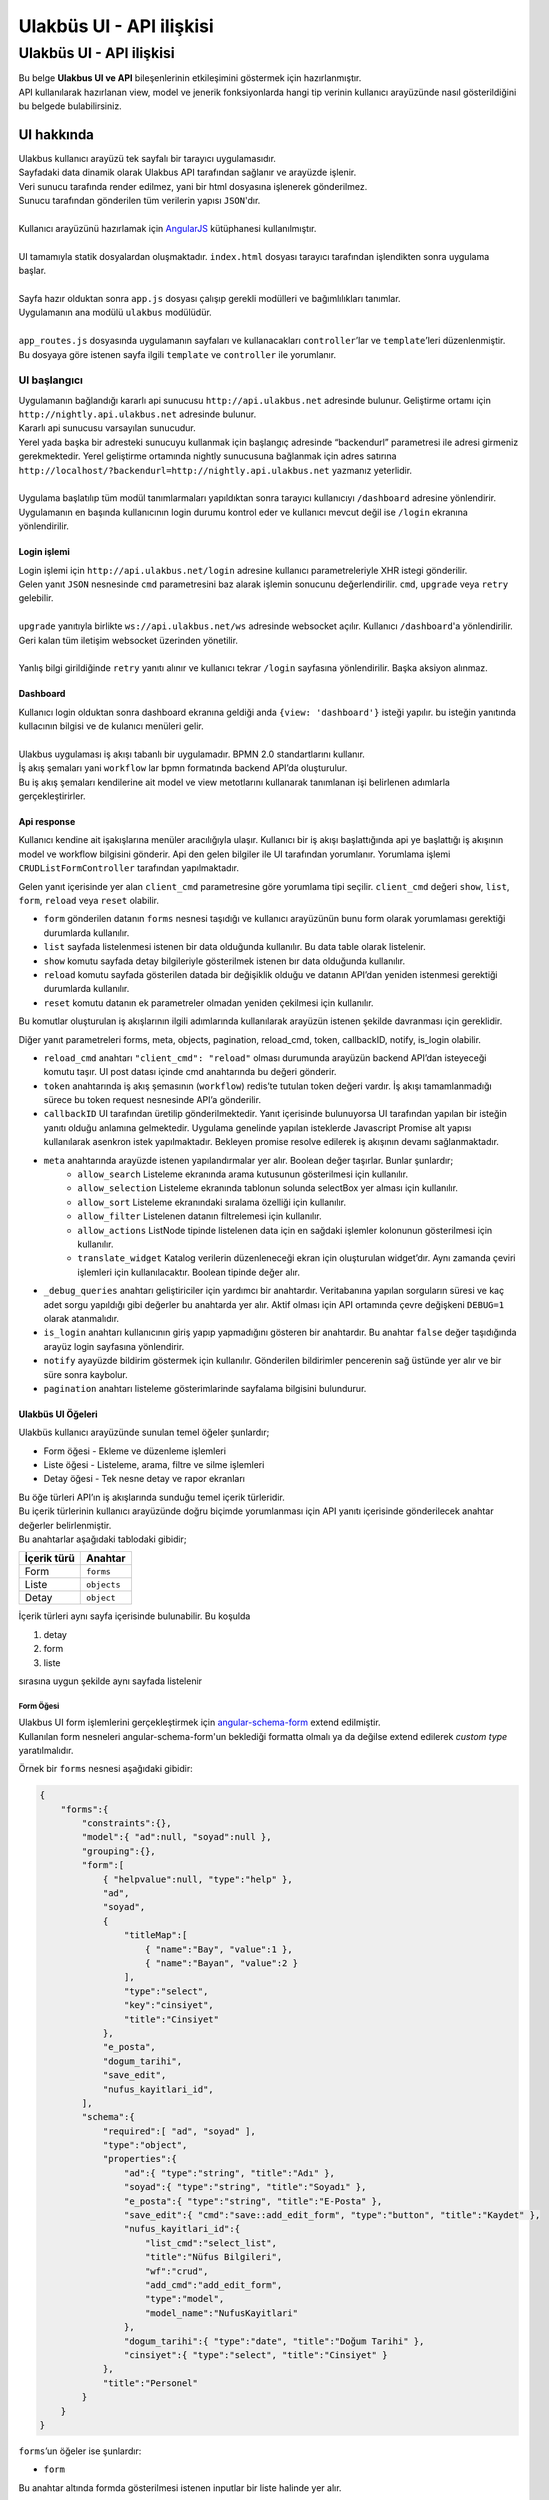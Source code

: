 +++++++++++++++++++++++++
Ulakbüs UI - API ilişkisi
+++++++++++++++++++++++++

=========================
Ulakbüs UI - API ilişkisi
=========================

| Bu belge **Ulakbus UI ve API** bileşenlerinin etkileşimini göstermek için hazırlanmıştır.
| API kullanılarak hazırlanan view, model ve jenerik fonksiyonlarda hangi tip verinin kullanıcı arayüzünde nasıl gösterildiğini bu belgede bulabilirsiniz.

***********
UI hakkında
***********

| Ulakbus kullanıcı arayüzü tek sayfalı bir tarayıcı uygulamasıdır.
| Sayfadaki data dinamik olarak Ulakbus API tarafından sağlanır ve arayüzde işlenir.
| Veri sunucu tarafında render edilmez, yani bir html dosyasına işlenerek gönderilmez.
| Sunucu tarafından gönderilen tüm verilerin yapısı ``JSON``'dır.
|
| Kullanıcı arayüzünü hazırlamak için `AngularJS <https://angularjs.org/>`_ kütüphanesi kullanılmıştır.
| 
| UI tamamıyla statik dosyalardan oluşmaktadır. ``index.html`` dosyası tarayıcı tarafından işlendikten sonra uygulama başlar.
| 
| Sayfa hazır olduktan sonra ``app.js`` dosyası çalışıp gerekli modülleri ve bağımlılıkları tanımlar.
| Uygulamanın ana modülü ``ulakbus`` modülüdür.
| 
| ``app_routes.js`` dosyasında uygulamanın sayfaları ve kullanacakları ``controller``’lar ve ``template``’leri düzenlenmiştir.
| Bu dosyaya göre istenen sayfa ilgili ``template`` ve ``controller`` ile yorumlanır.


UI başlangıcı
=============

| Uygulamanın bağlandığı kararlı api sunucusu ``http://api.ulakbus.net`` adresinde bulunur. Geliştirme ortamı için ``http://nightly.api.ulakbus.net`` adresinde bulunur. 
| Kararlı api sunucusu varsayılan sunucudur.
| Yerel yada başka bir adresteki sunucuyu kullanmak için başlangıç adresinde “backendurl” parametresi ile adresi girmeniz gerekmektedir. Yerel geliştirme ortamında nightly sunucusuna bağlanmak için adres satırına ``http://localhost/?backendurl=http://nightly.api.ulakbus.net`` yazmanız yeterlidir.
| 
| Uygulama başlatılıp tüm modül tanımlarmaları yapıldıktan sonra tarayıcı kullanıcıyı ``/dashboard`` adresine yönlendirir. Uygulamanın en başında kullanıcının login durumu kontrol eder ve kullanıcı mevcut değil ise ``/login`` ekranına yönlendirilir.


Login işlemi
------------

| Login işlemi için ``http://api.ulakbus.net/login`` adresine kullanıcı parametreleriyle XHR istegi gönderilir.
| Gelen yanıt ``JSON`` nesnesinde ``cmd`` parametresini baz alarak işlemin sonucunu değerlendirilir. ``cmd``, ``upgrade`` veya ``retry`` gelebilir.
|
| ``upgrade`` yanıtıyla birlikte ``ws://api.ulakbus.net/ws`` adresinde websocket açılır. Kullanıcı ``/dashboard``'a yönlendirilir. Geri kalan tüm iletişim websocket üzerinden yönetilir.
|
| Yanlış bilgi girildiğinde ``retry`` yanıtı alınır ve kullanıcı tekrar ``/login`` sayfasına yönlendirilir. Başka aksiyon alınmaz.


Dashboard
---------

| Kullanıcı login olduktan sonra dashboard ekranına geldiği anda ``{view: 'dashboard'}`` isteği yapılır. bu isteğin yanıtında kullacının bilgisi ve de kulanıcı menüleri gelir.
| 
| Ulakbus uygulaması iş akışı tabanlı bir uygulamadır. BPMN 2.0 standartlarını kullanır.
| İş akış şemaları yani ``workflow`` lar bpmn formatında backend API’da oluşturulur.
| Bu iş akış şemaları kendilerine ait model ve view metotlarını kullanarak tanımlanan işi belirlenen adımlarla gerçekleştirirler.


Api response
------------

Kullanıcı kendine ait işakışlarına menüler aracılığıyla ulaşır.
Kullanıcı bir iş akışı başlattığında api ye başlattığı iş akışının model ve workflow bilgisini gönderir. Api den gelen bilgiler ile UI tarafından yorumlanır. Yorumlama işlemi ``CRUDListFormController`` tarafından yapılmaktadır. 

Gelen yanıt içerisinde yer alan ``client_cmd`` parametresine göre yorumlama tipi seçilir. 
``client_cmd`` değeri ``show``, ``list``, ``form``, ``reload`` veya ``reset`` olabilir.

+ ``form`` gönderilen datanın ``forms`` nesnesi taşıdığı ve kullanıcı arayüzünün bunu form olarak yorumlaması gerektiği durumlarda kullanılır.
+ ``list`` sayfada listelenmesi istenen bir data olduğunda kullanılır. Bu data table olarak listelenir.
+ ``show`` komutu sayfada detay bilgileriyle gösterilmek istenen bır data olduğunda kullanılır.
+ ``reload`` komutu sayfada gösterilen datada bir değişiklik olduğu ve datanın API’dan yeniden istenmesi gerektiği durumlarda kullanılır.
+ ``reset`` komutu datanın ek parametreler olmadan yeniden çekilmesi için kullanılır.

Bu komutlar oluşturulan iş akışlarının ilgili adımlarında kullanılarak arayüzün istenen şekilde davranması için gereklidir.

Diğer yanıt parametreleri forms, meta, objects, pagination, reload_cmd, token, callbackID, notify, is_login olabilir.

* ``reload_cmd`` anahtarı ``"client_cmd": "reload"`` olması durumunda arayüzün backend API’dan isteyeceği komutu taşır. UI post datası içinde cmd anahtarında bu değeri gönderir.

* ``token`` anahtarında iş akış şemasının (``workflow``) redis’te tutulan token değeri vardır. İş akışı tamamlanmadığı sürece bu token request nesnesinde API’a gönderilir.

* ``callbackID`` UI tarafından üretilip gönderilmektedir. Yanıt içerisinde bulunuyorsa UI tarafından yapılan bir isteğin yanıtı olduğu anlamına gelmektedir. Uygulama genelinde yapılan isteklerde Javascript Promise alt yapısı kullanılarak asenkron istek yapılmaktadır. Bekleyen promise resolve edilerek iş akışının devamı sağlanmaktadır.

* ``meta`` anahtarında arayüzde istenen yapılandırmalar yer alır. Boolean değer taşırlar. Bunlar şunlardır;
    - ``allow_search`` Listeleme ekranında arama kutusunun gösterilmesi için kullanılır.
    - ``allow_selection`` Listeleme ekranında tablonun solunda selectBox yer alması için kullanılır.
    - ``allow_sort`` Listeleme ekranındaki sıralama özelliği için kullanılır.
    - ``allow_filter`` Listelenen datanın filtrelemesi için kullanılır.
    - ``allow_actions`` ListNode tipinde listelenen data için en sağdaki işlemler kolonunun gösterilmesi için kullanılır.
    - ``translate_widget`` Katalog verilerin düzenleneceği ekran için oluşturulan widget’dır. Aynı zamanda çeviri işlemleri için kullanılacaktır. Boolean tipinde değer alır.

* ``_debug_queries`` anahtarı geliştiriciler için yardımcı bir anahtardır. Veritabanına yapılan sorguların süresi ve kaç adet sorgu yapıldığı gibi değerler bu anahtarda yer alır. Aktif olması için API ortamında çevre değişkeni ``DEBUG=1`` olarak atanmalıdır.

* ``is_login`` anahtarı kullanıcının giriş yapıp yapmadığını gösteren bir anahtardır. Bu anahtar ``false`` değer taşıdığında arayüz login sayfasına yönlendirir.

* ``notify`` ayayüzde bildirim göstermek için kullanılır. Gönderilen bildirimler pencerenin sağ üstünde yer alır ve bir süre sonra kaybolur.

* ``pagination`` anahtarı listeleme gösterimlarinde sayfalama bilgisini bulundurur.


Ulakbüs UI Öğeleri
------------------

| Ulakbüs kullanıcı arayüzünde sunulan temel öğeler şunlardır;

- Form öğesi - Ekleme ve düzenleme işlemleri
- Liste öğesi - Listeleme, arama, filtre ve silme işlemleri
- Detay öğesi - Tek nesne detay ve rapor ekranları

| Bu öğe türleri API’ın iş akışlarında sunduğu temel içerik türleridir.
| Bu içerik türlerinin kullanıcı arayüzünde doğru biçimde yorumlanması için API yanıtı içerisinde gönderilecek anahtar değerler belirlenmiştir.
| Bu anahtarlar aşağıdaki tablodaki gibidir;

+---------------+---------------+
| İçerik türü   | Anahtar       |
+===============+===============+
| Form          | ``forms``     |
+---------------+---------------+
| Liste         | ``objects``   |
+---------------+---------------+
| Detay         | ``object``    |
+---------------+---------------+


| İçerik türleri aynı sayfa içerisinde bulunabilir. Bu koşulda

1. detay
2. form
3. liste

| sırasına uygun şekilde aynı sayfada listelenir


Form Öğesi
~~~~~~~~~~

| Ulakbus UI form işlemlerini gerçekleştirmek için angular-schema-form_ extend edilmiştir.
| Kullanılan form nesneleri angular-schema-form'un beklediği formatta olmalı ya da değilse extend edilerek `custom type` yaratılmalıdır.

.. _angular-schema-form: https://github.com/Textalk/angular-schema-form

Örnek bir ``forms`` nesnesi aşağıdaki gibidir:

.. code:: json

    {
        "forms":{
            "constraints":{},
            "model":{ "ad":null, "soyad":null },
            "grouping":{},
            "form":[
                { "helpvalue":null, "type":"help" },
                "ad",
                "soyad",
                {
                    "titleMap":[
                        { "name":"Bay", "value":1 },
                        { "name":"Bayan", "value":2 }
                    ],
                    "type":"select",
                    "key":"cinsiyet",
                    "title":"Cinsiyet"
                },
                "e_posta",
                "dogum_tarihi",
                "save_edit",
                "nufus_kayitlari_id",
            ],
            "schema":{
                "required":[ "ad", "soyad" ],
                "type":"object",
                "properties":{
                    "ad":{ "type":"string", "title":"Adı" },
                    "soyad":{ "type":"string", "title":"Soyadı" },
                    "e_posta":{ "type":"string", "title":"E-Posta" },
                    "save_edit":{ "cmd":"save::add_edit_form", "type":"button", "title":"Kaydet" },
                    "nufus_kayitlari_id":{
                        "list_cmd":"select_list",
                        "title":"Nüfus Bilgileri",
                        "wf":"crud",
                        "add_cmd":"add_edit_form",
                        "type":"model",
                        "model_name":"NufusKayitlari"
                    },
                    "dogum_tarihi":{ "type":"date", "title":"Doğum Tarihi" },
                    "cinsiyet":{ "type":"select", "title":"Cinsiyet" }
                },
                "title":"Personel"
            }
        }
    }


``forms``’un öğeler ise şunlardır:

- ``form``

Bu anahtar altında formda gösterilmesi istenen inputlar bir liste halinde yer alır.

- ``schema``

| ``schema`` anahtarının alt özellikleri vardır. Bunlardan ``required`` bir liste halinde doldurulması gerekli alanları gösterir.
| ``properties`` anahtarında ``form`` anahtarında belirtilen alanların özelliklerinin yer aldığı anahtardır.

.. code:: json

    {
        "e_posta":{ "type":"string", "title":"E-Posta" }
    }

| ``type`` alanında inputun tipi ve ``title`` alanında bu inputun başlığı yer alır.

    İlişkisel veri tipleri olan ListNode, Node ve Model için bu anahtarlarda ``wf``, ``add_cmd``, ``list_cmd``, ``model_name`` değerleri bulunmaktadır.
    Bu değerler form sayfası oluşturulurken dikkate alınır.

    Formlarda birden fazla buton değişik işleri yapabilsin diye bu input alanlarına ``cmd`` değeri eklenmiştir. Bu değer form submit edilirken ``cmd`` anahtarında API'a gönderilir.

    Ek işlevsellik isteyen alanlar için (`Node, ListNode, Model, select, file, submit, date, text_general`, etc.) template'ler oluşturulmuştur.

    Field tipleri şunlar olabilir:

    - ``button``
    - ``submit``
    - ``file``
    - ``select``
    - ``date``
    - ``int``
    - ``boolean``
    - ``string``
    - ``typeahead``
    - ``text_general``
    - ``float``
    - ``model``
    - ``Node``
    - ``ListNode``

- ``model``

| Bu anahtarda form alanlarının değerleri tutulmaktadır.
| Düzenlenecek form için bu anahtardaki değerler dolu olarak döner ve inputlara atanır.
| Boş değer dönmesi o anahtar için daha önceden bir kayıt yapılmadığını gösterir.


- ``grouping``

| Form inputlarının sayfa yerleşimlerini düzenleyebilmek için eklenmiş bir özelliktir.
| Grid sistem baz alınarak gruplanan elemanlara alan değerleri atanır. ``layout`` değeri 12 birimlik alanda kaç birim olarak yer alacağını gösterir.
| Aşağıda bu özelliğin bir örneği görülebilir:

.. code:: json

    {
        "grouping": [
            {
                "group_title": "Gorev",
                "items": ["gorev_tipi", "birim", "aciklama"],
                "layout": "4",
                "collapse": false
            }
        ]
    }

- ``constraints``

Form inputlarının birbirlerine göre bağımlılıklarının denetlendiği ve düzenlendiği anahtardır. Geliştirme aşamasındadır.


Liste öğesi
~~~~~~~~~~~

Liste öğesinde kaydedilen nesneler listelenir.

- Listelenecek öğeler ``objects`` anahtarında döner. Dönen listede ilk nesne listenin başlık değerlerini oluşturur.
- İkinci nesneden itibaren ``fields`` anahtarında liste halinde aynı sırayla ilk nesnedeki başlıkların karşılığı değerler yer almaktadır.
- ``actions`` anahtarında o satır için gerçekleştirilebilecek işlemler yer almaktadır. İşlemlerin gösterim şekilleri ``show_as`` anahtarında gönderilir.
- İşlemler varsayılan olarak satırın sonundaki işlemler alanında gösterilir.
- Eğer satırdaki bir hücreye uygulanması isteniyorsa hangi alana uygulanacağı bir liste içinde işlem nesnesinin ``fields`` anahtarında belitrilir.
- Gerçekleştirilecek işlemin ne olacağı işlemin ``cmd`` anahtarında yer alır. ``mode`` anahtarı `normal` (varsayılan), `new` (yeni sayfada) ve `modal` (bir modal içinde) değerlerini alabilir.
- ``pagination`` anahtarında sayfalama uygulandıysa sayfa başına kaç nesne olduğu ``per_page``, toplam nesne sayısı ``total_objects``, toplam sayfa sayısı ``total_pages``, ve o an hangi sayfada olunduğu ``page`` bilgisi yer alır.


    Liste sayfasıyla birlikte gönderilen ``"forms"`` anahtarında o sayfada ayrıca form işlemlerinin yapılması sağlanmaktadır. Aşağıdaki örnekte o anki modele yeni bir kayıt eklemek için forms anahtarının kullanıldığı görülmektedir.


.. code:: json

    {
        "forms":{
            "constraints":{},
            "model":{ "add": null },
            "grouping":{},
            "form":[ "add" ],
            "schema":{
                "required":[ "add" ],
                "type":"object",
                "properties":{
                    "add":{
                        "cmd":"add_edit_form",
                        "type":"button",
                        "title":"Ekle"
                    }
                },
                "title":"Personeller"
            }
        },
        "pagination":{
            "per_page":8,
            "total_objects":26,
            "total_pages":3,
            "page":1
        },
        "objects":[
            [ "Adı", "Soyadı", "TC No", "Durum" ],
            {
                "fields":[
                    "Işık",
                    "Ülker",
                    "19189958696",
                    null
                ],
                "actions":[
                    {
                        "fields":[
                            0
                        ],
                        "cmd":"show",
                        "mode":"normal",
                        "show_as":"link"
                    },
                    {
                        "cmd":"add_edit_form",
                        "name":"Düzenle",
                        "show_as":"button",
                        "mode":"normal"
                    },
                    {
                        "cmd":"delete",
                        "name":"Sil",
                        "show_as":"button",
                        "mode":"normal"
                    }
                ],
                "key":"1234qwer"
            }
        ]
    }


Detay öğesi
~~~~~~~~~~~

Detay öğesinde gösterilmek istenen nesne anahtar değer olarak sıralanır. Örnekte bir kişi kaydının anahtar değerleri görülmektedir.

.. code:: json

    {
        "object":{
            "Cep Telefonu":"+90 (259) 6925396",
            "Cinsiyet":"Erkek",
            "Soyadı":"Arsoy",
            "TC No":"63488661696",
            "Adı":"Kutun",
            "Doğum Tarihi":"03.04.1969",
            "E-Posta":"daslan@arsoy.com"
        }
    }


UI Menu ve Diğer Öğeler
~~~~~~~~~~~~~~~~~~~~~~~

| Kullanıcı arayüzündeki menüler API tarafından dinamik olarak giriş yapan kullanıcının yetkileri baz alınarak oluşturulur.
| ``/menu`` url'ine yapılan sorguda dönen ``ogrenci``, ``personel``, ``other`` anahtarlarındaki değerler kategorilerine göre ayıklanarak menüye eklenir.

- Ulakbus için iki ana işlem yapılacak kullanıcı tipi bulunmaktadır. Bunlar personel ve öğrencidir. Bu anahtarların sorguda dönme durumuna göre yönetim panelinde öğrenci ve personel arama inputları görüntülenir.
- ``quick_menu`` anahtarında dönen menu nesneleri yönetim panelinde hızlı erişim için yer alır.

| Menu sorgusunda ayrıca ``settings`` ve ``current_user`` anahtarları dönmektedir.

- ``settings`` anahtarı API tarafından kullanıcı arayüzü konfigürasyonu için kullanılacak değerleri içerir. Şu anda static url path bu ayarlarda yer almaktadır.
- ``current_user`` anahtarında giriş yapan kullanıcı bilgileri, rolleri, o anda hangi rolde işlem yaptığı ve kullanıcı avatarı yer almaktadır.

.. code:: json

    {
        "ogrenci":[
            {
                "kategori":"Seçime Uygun Görevler",
                "text":"Devam Durumu",
                "model":"DersKatilimi",
                "param":"ogrenci_id",
                "wf":"crud"
            }
        ],
        "personel":[
            {
                "kategori":"Seçime Uygun Görevler",
                "text":"Kimlik ve Iletisim Bilgileri",
                "model":"Personel",
                "param":"object_id",
                "wf":"kimlik_ve_iletisim_bilgileri"
            }
        ],
        "settings":{
            "static_url":"http://ulakbus.3s.ulakbus.net/"
        },
        "other":[
            {
                "kategori":"Genel",
                "text":"Personeller",
                "model":"Personel",
                "param":"other_id",
                "wf":"crud"
            }
        ],
        "current_user":{
            "username":"test_user",
            "is_staff":true,
            "surname":"Stallman",
            "name":"Richard",
            "roles":[
                {
                    "role":"Role BaseAbsRole | test_user"
                },
                {
                    "role":"Role W.C. Hero test_user"
                }
            ],
            "role":"BaseAbsRole",
            "is_student":false,
            "avatar":"http://ulakbus.3s.ulakbus.net/abcd.jpg"
        },
        "is_login":true,
        "quick_menu":[
            {
                "kategori":"Genel",
                "text":"Programlar",
                "model":"Program",
                "param":"other_id",
                "wf":"crud"
            }
        ]
    }


Logout İşlemi
-------------

| Logout işlemi de Ulakbüs için bir iş akışıdır. Logout için ``{wf: "logout"}`` bilgisi API'a gönderilir. Gelen yanıt ardından websoket kapatılır, oturum sonlanır.


Geliştirmeye Başlamak
---------------------

| Yukarıda anlatılan API-UI veri karşılıkları gözönünde bulundurularak geliştirme yapmaya başlayabilirsiniz.
